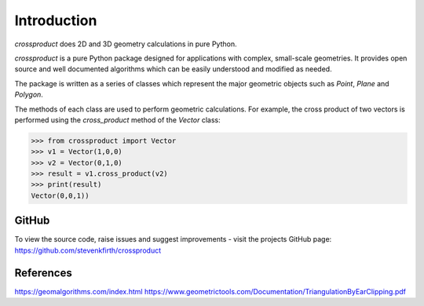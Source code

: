 
Introduction
============

*crossproduct* does 2D and 3D geometry calculations in pure Python. 

*crossproduct* is a pure Python package designed for applications with complex, small-scale geometries. 
It provides open source and well documented algorithms which can be easily understood and modified as needed. 

The package is written as a series of classes which represent the major geometric objects such as 
`Point`, `Plane` and `Polygon`.

The methods of each class are used to perform geometric calculations. For example, the cross product of two vectors is performed using the 
`cross_product` method of the `Vector` class:

.. code-block:: python

   >>> from crossproduct import Vector
   >>> v1 = Vector(1,0,0)
   >>> v2 = Vector(0,1,0)
   >>> result = v1.cross_product(v2)
   >>> print(result)
   Vector(0,0,1))

GitHub
------

To view the source code, raise issues and suggest improvements - visit the projects GitHub page: `<https://github.com/stevenkfirth/crossproduct>`_

References
----------

`<https://geomalgorithms.com/index.html>`_
`<https://www.geometrictools.com/Documentation/TriangulationByEarClipping.pdf>`_


